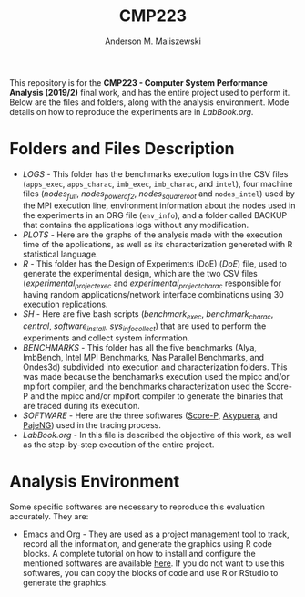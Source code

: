 #+TITLE: CMP223
#+AUTHOR: Anderson M. Maliszewski
#+STARTUP: overview indent
#+TAGS: noexport(n) deprecated(d)
#+EXPORT_SELECT_TAGS: export
#+EXPORT_EXCLUDE_TAGS: noexport
#+SEQ_TODO: TODO(t!) STARTED(s!) WAITING(w!) | DONE(d!) CANCELLED(c!) DEFERRED(f!)

This repository is for the *CMP223 - Computer System Performance*
*Analysis (2019/2)* final work, and has the entire project used to
perform it. Below are the files and folders, along with the analysis
environment. Mode details on how to reproduce the experiments are in
[[LabBook.org]].

* Folders and Files Description
- [[LOGS]] - This folder has the benchmarks execution logs in the CSV
  files (~apps_exec~, ~apps_charac~, ~imb_exec~, ~imb_charac~, and ~intel~),
  four machine files ([[LOGS/nodes_full][nodes_full]], [[LOGS/nodes_power_of_2][nodes_power_of_2]], [[LOGS/nodes_square_root][nodes_square_root]]
  and ~nodes_intel~) used by the MPI execution line, environment
  information about the nodes used in the experiments in an ORG file
  (~env_info~), and a folder called BACKUP that contains the
  applications logs without any modification.
- [[PLOTS]] - Here are the graphs of the analysis made with the execution
  time of the applications, as well as its characterization genereted
  with R statistical language.
- [[R]] - This folder has the Design of Experiments (DoE) ([[R/DoE.R][DoE]]) file, used
  to generate the experimental design, which are the two CSV files
  ([[R/experimental_project_exec][experimental_project_exec]] and [[experimental_project_charac][experimental_project_charac]]
  responsible for having random applications/network interface
  combinations using 30 execution replications.
- [[SH]] - Here are five bash scripts ([[SH/benchmark_exec][benchmark_exec]], [[SH/benchmark_charac][benchmark_charac]],
  [[SH/central][central]], [[SH/software_install][software_install]], [[SH/sys_info_collect][sys_info_collect]]) that are used to perform
  the experiments and collect system information.
- [[BENCHMARKS]] - This folder has all the five benchmarks (Alya,
  ImbBench, Intel MPI Benchmarks, Nas Parallel Benchmarks, and
  Ondes3d) subdivided into execution and characterization
  folders. This was made because the benchamarks execution used the
  mpicc and/or mpifort compiler, and the benchmarks characterization
  used the Score-P and the mpicc and/or mpifort compiler to generate
  the binaries that are traced during its execution.
- [[SOFTWARE]] - Here are the three softwares ([[https://www.vi-hps.org/projects/score-p/][Score-P]], [[https://github.com/schnorr/akypuera][Akypuera]], and
  [[https://github.com/schnorr/pajeng][PajeNG]]) used in the tracing process.
- [[LabBook.org]] - In this file is described the objective of this work,
  as well as the step-by-step execution of the entire project.

* Analysis Environment 
Some specific softwares are necessary to reproduce this evaluation
accurately. They are:
- Emacs and Org - They are used as a project management tool to track,
  record all the information, and generate the graphics using R code
  blocks. A complete tutorial on how to install and configure the
  mentioned softwares are available [[https://app-learninglab.inria.fr/gitlab/learning-lab/mooc-rr-ressources/blob/master/module2/ressources/emacs_orgmode.org][here]]. If you do not want to use
  this softwares, you can copy the blocks of code and use R or RStudio
  to generate the graphics.
 


